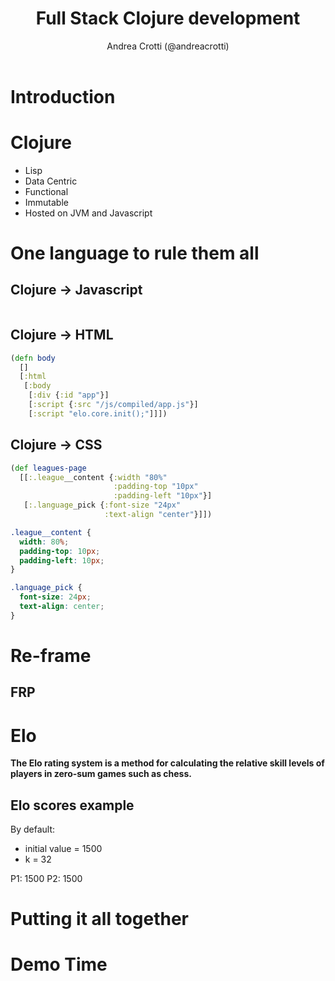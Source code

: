 #+AUTHOR: Andrea Crotti (@andreacrotti)
#+TITLE: Full Stack Clojure development
#+OPTIONS: num:nil toc:nil ^:nil tex:t reveal_progress:t reveal_control:t reveal_overview:t
#+REVEAL_TRANS: none
#+REVEAL_SPEED: fast
#+REVEAL_HLEVEL: 1
#+TOC: listings

* Introduction

* Clojure

- Lisp
- Data Centric
- Functional
- Immutable
- Hosted on JVM and Javascript

* One language to rule them all

** Clojure -> Javascript

#+BEGIN_SRC clojure

#+END_SRC

** Clojure -> HTML

#+BEGIN_SRC clojure
  (defn body
    []
    [:html
     [:body
      [:div {:id "app"}]
      [:script {:src "/js/compiled/app.js"}]
      [:script "elo.core.init();"]]])
#+END_SRC

** Clojure -> CSS

#+BEGIN_SRC clojure
  (def leagues-page
    [[:.league__content {:width "80%"
                         :padding-top "10px"
                         :padding-left "10px"}]
     [:.language_pick {:font-size "24px"
                       :text-align "center"}]])
#+END_SRC

#+BEGIN_SRC css
  .league__content {
    width: 80%;
    padding-top: 10px;
    padding-left: 10px;
  }

  .language_pick {
    font-size: 24px;
    text-align: center;
  }
#+END_SRC

* Re-frame

** FRP

** 

* Elo

*The Elo rating system is a method for calculating the relative skill levels of players in zero-sum games such as chess.*

** Elo scores example

By default:
- initial value = 1500
- k = 32

P1: 1500
P2: 1500


* Putting it all together

* Demo Time
